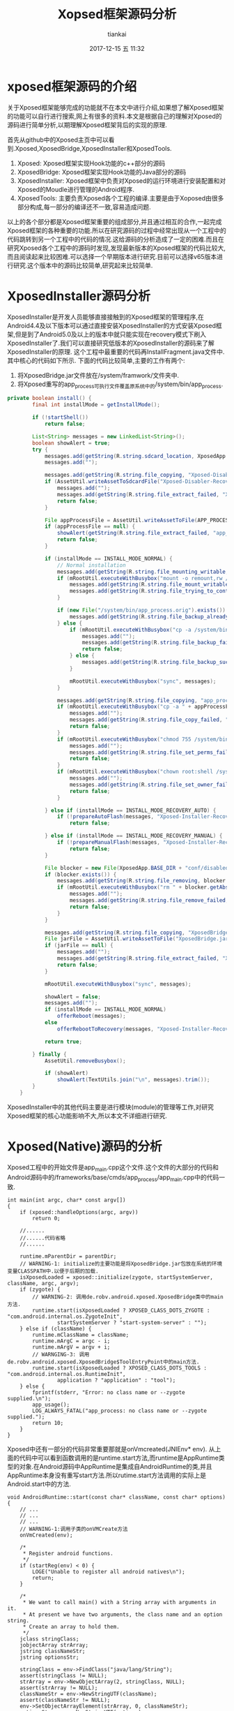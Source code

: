 #+STARTUP: showall
#+STARTUP: hidestars
#+OPTIONS: H:2 num:nil tags:nil toc:nil timestamps:t
#+LAYOUT: post
#+AUTHOR: tiankai
#+DATE: 2017-12-15 五 11:32
#+TITLE: Xopsed框架源码分析
#+DESCRIPTION: Xposed 源码
#+TAGS: Android
#+CATEGORIES: Android

* xposed框架源码的介绍
关于Xposed框架能够完成的功能就不在本文中进行介绍,如果想了解Xposed框架的功能可以自行进行搜索,网上有很多的资料.本文是根据自己的理解对Xposed的源码进行简单分析,以期理解Xposed框架背后的实现的原理.

首先从github中的Xposed主页中可以看到.Xposed,XposedBridge,XposedInstaller和XposedTools.
1. Xposed: Xposed框架实现Hook功能的c++部分的源码
2. XposedBridge: Xposed框架实现Hook功能的Java部分的源码
3. XposedInstaller: Xposed框架中负责对Xposed的运行环境进行安装配置和对Xposed的Moudle进行管理的Android程序.
4. XposedTools: 主要负责Xposed各个工程的编译.主要是由于Xoposed由很多部分构成,每一部分的编译还不一致,容易造成问题.

以上的各个部分都是Xposed框架重要的组成部分,并且通过相互的合作,一起完成Xposed框架的各种重要的功能.所以在研究源码的过程中经常出现从一个工程中的代码跳转到另一个工程中的代码的情况.这给源码的分析造成了一定的困难.而且在研究Xposed各个工程中的源码时发现,发现最新版本的Xposed框架的代码比较大,而且阅读起来比较困难.可以选择一个早期版本进行研究.目前可以选择v65版本进行研究.这个版本中的源码比较简单,研究起来比较简单.

* XposedInstaller源码分析
XposedInstaller是开发人员能够直接接触到的Xposed框架的管理程序,在Android4.4及以下版本可以通过直接安装XposedInstaller的方式安装Xposed框架,但是到了Android5.0及以上的版本中就只能实现在recovery模式下刷入XposedInstaller了.我们可以直接研究低版本的XposedInstaller的源码来了解XposedInstaller的原理.
这个工程中最重要的代码再InstallFragment.java文件中.其中核心的代码如下所示. 下面的代码比较简单,主要的工作有两个:
1. 将XposedBridge.jar文件放在/system/framwork/文件夹中.
2. 将Xposed重写的app_process可执行文件覆盖原系统中的/system/bin/app_process.
#+begin_src java
private boolean install() {
		final int installMode = getInstallMode();

		if (!startShell())
			return false;

		List<String> messages = new LinkedList<String>();
		boolean showAlert = true;
		try {
			messages.add(getString(R.string.sdcard_location, XposedApp.getInstance().getExternalFilesDir(null)));
			messages.add("");

			messages.add(getString(R.string.file_copying, "Xposed-Disabler-Recovery.zip"));
			if (AssetUtil.writeAssetToSdcardFile("Xposed-Disabler-Recovery.zip", 00644) == null) {
				messages.add("");
				messages.add(getString(R.string.file_extract_failed, "Xposed-Disabler-Recovery.zip"));
				return false;
			}

			File appProcessFile = AssetUtil.writeAssetToFile(APP_PROCESS_NAME, new File(XposedApp.BASE_DIR + "bin/app_process"), 00700);
			if (appProcessFile == null) {
				showAlert(getString(R.string.file_extract_failed, "app_process"));
				return false;
			}

			if (installMode == INSTALL_MODE_NORMAL) {
				// Normal installation
				messages.add(getString(R.string.file_mounting_writable, "/system"));
				if (mRootUtil.executeWithBusybox("mount -o remount,rw /system", messages) != 0) {
					messages.add(getString(R.string.file_mount_writable_failed, "/system"));
					messages.add(getString(R.string.file_trying_to_continue));
				}

				if (new File("/system/bin/app_process.orig").exists()) {
					messages.add(getString(R.string.file_backup_already_exists, "/system/bin/app_process.orig"));
				} else {
					if (mRootUtil.executeWithBusybox("cp -a /system/bin/app_process /system/bin/app_process.orig", messages) != 0) {
						messages.add("");
						messages.add(getString(R.string.file_backup_failed, "/system/bin/app_process"));
						return false;
					} else {
						messages.add(getString(R.string.file_backup_successful, "/system/bin/app_process.orig"));
					}

					mRootUtil.executeWithBusybox("sync", messages);
				}

				messages.add(getString(R.string.file_copying, "app_process"));
				if (mRootUtil.executeWithBusybox("cp -a " + appProcessFile.getAbsolutePath() + " /system/bin/app_process", messages) != 0) {
					messages.add("");
					messages.add(getString(R.string.file_copy_failed, "app_process", "/system/bin"));
					return false;
				}
				if (mRootUtil.executeWithBusybox("chmod 755 /system/bin/app_process", messages) != 0) {
					messages.add("");
					messages.add(getString(R.string.file_set_perms_failed, "/system/bin/app_process"));
					return false;
				}
				if (mRootUtil.executeWithBusybox("chown root:shell /system/bin/app_process", messages) != 0) {
					messages.add("");
					messages.add(getString(R.string.file_set_owner_failed, "/system/bin/app_process"));
					return false;
				}

			} else if (installMode == INSTALL_MODE_RECOVERY_AUTO) {
				if (!prepareAutoFlash(messages, "Xposed-Installer-Recovery.zip"))
					return false;

			} else if (installMode == INSTALL_MODE_RECOVERY_MANUAL) {
				if (!prepareManualFlash(messages, "Xposed-Installer-Recovery.zip"))
					return false;
			}

			File blocker = new File(XposedApp.BASE_DIR + "conf/disabled");
			if (blocker.exists()) {
				messages.add(getString(R.string.file_removing, blocker.getAbsolutePath()));
				if (mRootUtil.executeWithBusybox("rm " + blocker.getAbsolutePath(), messages) != 0) {
					messages.add("");
					messages.add(getString(R.string.file_remove_failed, blocker.getAbsolutePath()));
					return false;
				}
			}

			messages.add(getString(R.string.file_copying, "XposedBridge.jar"));
			File jarFile = AssetUtil.writeAssetToFile("XposedBridge.jar", new File(JAR_PATH_NEWVERSION), 00644);
			if (jarFile == null) {
				messages.add("");
				messages.add(getString(R.string.file_extract_failed, "XposedBridge.jar"));
				return false;
			}

			mRootUtil.executeWithBusybox("sync", messages);

			showAlert = false;
			messages.add("");
			if (installMode == INSTALL_MODE_NORMAL)
				offerReboot(messages);
			else
				offerRebootToRecovery(messages, "Xposed-Installer-Recovery.zip", installMode);

			return true;

		} finally {
			AssetUtil.removeBusybox();

			if (showAlert)
				showAlert(TextUtils.join("\n", messages).trim());
		}
	}
#+end_src


XposedInstaller中的其他代码主要是进行模块(module)的管理等工作,对研究Xposed框架的核心功能影响不大,所以本文不详细进行研究.


* Xposed(Native)源码的分析
Xposed工程中的开始文件是app_main.cpp这个文件.这个文件的大部分的代码和Android源码中的/frameworks/base/cmds/app_process/app_main.cpp中的代码一致.

#+begin_src C++
int main(int argc, char* const argv[])
{
    if (xposed::handleOptions(argc, argv))
        return 0;

    //......
    //......代码省略
    //......

    runtime.mParentDir = parentDir;
    // WARNING-1: initialize的主要功能是将XposedBridge.jar包放在系统的环境变量CLASSPATH中.以便于后期的加载.
    isXposedLoaded = xposed::initialize(zygote, startSystemServer, className, argc, argv);
    if (zygote) {
        // WARNING-2: 调用de.robv.android.xposed.XposedBridge类中的main方法.
        runtime.start(isXposedLoaded ? XPOSED_CLASS_DOTS_ZYGOTE : "com.android.internal.os.ZygoteInit",
                startSystemServer ? "start-system-server" : "");
    } else if (className) {
        runtime.mClassName = className;
        runtime.mArgC = argc - i;
        runtime.mArgV = argv + i;
        // WARNGING-3: 调用de.robv.android.xposed.XposedBridge$ToolEntryPoint中的main方法.
        runtime.start(isXposedLoaded ? XPOSED_CLASS_DOTS_TOOLS : "com.android.internal.os.RuntimeInit",
                application ? "application" : "tool");
    } else {
        fprintf(stderr, "Error: no class name or --zygote supplied.\n");
        app_usage();
        LOG_ALWAYS_FATAL("app_process: no class name or --zygote supplied.");
        return 10;
    }
}
#+end_src

Xposed中还有一部分的代码非常重要那就是onVmcreated(JNIEnv* env). 从上面的代码中可以看到函数调用的是runtime.start方法,而runtime是AppRuntime类型的对象.在Android源码中AppRuntime是集成自AndroidRuntime的类,并且AppRuntime本身没有重写start方法.所以rutime.start方法调用的实际上是Android.start中的方法.

#+begin_src C++
void AndroidRuntime::start(const char* className, const char* options)
{
    // ...
    // ...
    // ...
    // WARNING-1:调用子类的onVMCreate方法
    onVmCreated(env);

    /*
     ,* Register android functions.
     ,*/
    if (startReg(env) < 0) {
        LOGE("Unable to register all android natives\n");
        return;
    }

    /*
     ,* We want to call main() with a String array with arguments in it.
     ,* At present we have two arguments, the class name and an option string.
     ,* Create an array to hold them.
     ,*/
    jclass stringClass;
    jobjectArray strArray;
    jstring classNameStr;
    jstring optionsStr;

    stringClass = env->FindClass("java/lang/String");
    assert(stringClass != NULL);
    strArray = env->NewObjectArray(2, stringClass, NULL);
    assert(strArray != NULL);
    classNameStr = env->NewStringUTF(className);
    assert(classNameStr != NULL);
    env->SetObjectArrayElement(strArray, 0, classNameStr);
    optionsStr = env->NewStringUTF(options);
    env->SetObjectArrayElement(strArray, 1, optionsStr);

    /*
     ,* Start VM.  This thread becomes the main thread of the VM, and will
     ,* not return until the VM exits.
     ,*/
    char* slashClassName = toSlashClassName(className);
    jclass startClass = env->FindClass(slashClassName);
    if (startClass == NULL) {
        LOGE("JavaVM unable to locate class '%s'\n", slashClassName);
        /* keep going */
    } else {
        jmethodID startMeth = env->GetStaticMethodID(startClass, "main",
            "([Ljava/lang/String;)V");
        if (startMeth == NULL) {
            LOGE("JavaVM unable to find main() in '%s'\n", className);
            /* keep going */
        } else {
            env->CallStaticVoidMethod(startClass, startMeth, strArray);

#if 0
            if (env->ExceptionCheck())
                threadExitUncaughtException(env);
#endif
        }
    }
    free(slashClassName);

    LOGD("Shutting down VM\n");
    if (mJavaVM->DetachCurrentThread() != JNI_OK)
        LOGW("Warning: unable to detach main thread\n");
    if (mJavaVM->DestroyJavaVM() != 0)
        LOGW("Warning: VM did not shut down cleanly\n");
}

#+end_src

由于Xposed中重写了AppRuntime中的onVmCreate方法,实际上是调用的就是AppRuntime中的方法,具体的代码如下所示:

#+begin_src C++

virtual void onVmCreated(JNIEnv* env)
{
    // 调用的是Xposed类中的onVmCreated方法
    if (isXposedLoaded)
        xposed::onVmCreated(env);

    if (mClassName == NULL) {
        return; // Zygote. Nothing to do here.
    }

    /*
     ,* This is a little awkward because the JNI FindClass call uses the
     ,* class loader associated with the native method we're executing in.
     ,* If called in onStarted (from RuntimeInit.finishInit because we're
     ,* launching "am", for example), FindClass would see that we're calling
     ,* from a boot class' native method, and so wouldn't look for the class
     ,* we're trying to look up in CLASSPATH. Unfortunately it needs to,
     ,* because the "am" classes are not boot classes.
     ,*
     ,* The easiest fix is to call FindClass here, early on before we start
     ,* executing boot class Java code and thereby deny ourselves access to
     ,* non-boot classes.
     ,*/
    char* slashClassName = toSlashClassName(mClassName);
    mClass = env->FindClass(slashClassName);
    if (mClass == NULL) {
        ALOGE("ERROR: could not find class '%s'\n", mClassName);
    }
    free(slashClassName);

    mClass = reinterpret_cast<jclass>(env->NewGlobalRef(mClass));
}
#+end_src

Xposed中的onVmCreate方法定义在xposed.cpp中,该方法的代码如下所示.
#+begin_src C++
void onVmCreated(JNIEnv* env) {
    if (!initMemberOffsets(env))
        return;

    jclass classMiuiResources = env->FindClass(CLASS_MIUI_RESOURCES);
    if (classMiuiResources != NULL) {
        ClassObject* clazz = (ClassObject*)dvmDecodeIndirectRef(dvmThreadSelf(), classMiuiResources);
        if (dvmIsFinalClass(clazz)) {
            ALOGD("Removing final flag for class '%s'", CLASS_MIUI_RESOURCES);
            clazz->accessFlags &= ~ACC_FINAL;
        }
    }
    env->ExceptionClear();

    jclass classXTypedArray = env->FindClass(CLASS_XTYPED_ARRAY);
    if (classXTypedArray == NULL) {
        ALOGE("Error while loading XTypedArray class '%s':", CLASS_XTYPED_ARRAY);
        dvmLogExceptionStackTrace();
        env->ExceptionClear();
        return;
    }
    prepareSubclassReplacement(classXTypedArray);

    // WARNING: 注册Xposed的native方法.
    classXposedBridge = env->FindClass(CLASS_XPOSED_BRIDGE);
    classXposedBridge = reinterpret_cast<jclass>(env->NewGlobalRef(classXposedBridge));

    if (classXposedBridge == NULL) {
        ALOGE("Error while loading Xposed class '%s':", CLASS_XPOSED_BRIDGE);
        dvmLogExceptionStackTrace();
        env->ExceptionClear();
        return;
    }

    ALOGI("Found Xposed class '%s', now initializing", CLASS_XPOSED_BRIDGE);
    if (register_natives_XposedBridge(env, classXposedBridge) != JNI_OK) {
        ALOGE("Could not register natives for '%s'", CLASS_XPOSED_BRIDGE);
        dvmLogExceptionStackTrace();
        env->ExceptionClear();
        return;
    }

    xposedLoadedSuccessfully = true;
}
#+end_src
该方法主要进行的xposed常用native方法的注册,注册的方法如下所示:
#+begin_src C++
        NATIVE_METHOD(XposedBridge, getStartClassName, "()Ljava/lang/String;"),
        NATIVE_METHOD(XposedBridge, getRuntime, "()I"),
        NATIVE_METHOD(XposedBridge, startsSystemServer, "()Z"),
        NATIVE_METHOD(XposedBridge, getXposedVersion, "()I"),
        NATIVE_METHOD(XposedBridge, initNative, "()Z"),
        NATIVE_METHOD(XposedBridge, hookMethodNative, "(Ljava/lang/reflect/Member;Ljava/lang/Class;ILjava/lang/Object;)V"),
#ifdef ART_TARGET
        NATIVE_METHOD(XposedBridge, invokeOriginalMethodNative,
            "(Ljava/lang/reflect/Member;I[Ljava/lang/Class;Ljava/lang/Class;Ljava/lang/Object;[Ljava/lang/Object;)Ljava/lang/Object;"),
#endif
        NATIVE_METHOD(XposedBridge, setObjectClassNative, "(Ljava/lang/Object;Ljava/lang/Class;)V"),
        NATIVE_METHOD(XposedBridge, dumpObjectNative, "(Ljava/lang/Object;)V"),
        NATIVE_METHOD(XposedBridge, cloneToSubclassNative, "(Ljava/lang/Object;Ljava/lang/Class;)Ljava/lang/Object;"),

#+end_src

* XposedBridge源码分析
通过上一部分的分析,可以发现Xposed(native)的代码需要调用XposedBrige中的代码,所以本部分会对XposedBridge中的代码进行分析,而且分析过程中XposedBridge中的代码还会调用Xposed中的代码.首先来看de.robv.android.xposed.XposedBridge中的main方法.

#+begin_src java
protected static void main(String[] args) {
		// Initialize the Xposed framework and modules
		try {
			SELinuxHelper.initOnce();
			SELinuxHelper.initForProcess(null);

			runtime = getRuntime();
      // WARNING-1:调用initNative的方法
			if (initNative()) {
				XPOSED_BRIDGE_VERSION = getXposedVersion();
				if (isZygote) {
					startsSystemServer = startsSystemServer();
          // WARNING-2:调用initForZygote方法
					initForZygote();
				}
        // Warning-3: 调用LoadModules模块,加载XposedInstaller中的模块
				loadModules();
			} else {
				log("Errors during native Xposed initialization");
			}
		} catch (Throwable t) {
			log("Errors during Xposed initialization");
			log(t);
			disableHooks = true;
		}

		// Call the original startup code
    // 调用com.android.internal.os.ZygoteInit.main的代码, 回到原始的逻辑进行执行
		if (isZygote)
			ZygoteInit.main(args);
		else
			RuntimeInit.main(args);
	}
#+end_src
先来看initNative的源码,通过研究发现initNative的函数定义如下:
#+begin_src C++
	private native static boolean initNative();
#+end_src
从该函数的声明中可以发现,该方法是native方法.所以通过对Xposed(native)的代码的查找.找到了该函数的具体的实现.
#+begin_src C++
jboolean XposedBridge_initNative(JNIEnv* env, jclass clazz) {
    if (!xposedLoadedSuccessfully) {
        ALOGE("Not initializing Xposed because of previous errors");
        return false;
    }
    // WARNING: 关键的代码
    if (!callback_XposedBridge_initNative(env))
        return false;
    //.....
}
    #+end_src
继续往下追踪:
#+begin_src C++
jboolean callback_XposedBridge_initNative(JNIEnv* env) {
    // WARNING: 获取XposedBridge.jar中的handleHookedMethod方法,并将该方法赋值给xposedHandleHookedMethod
    xposedHandleHookedMethod = (Method*) env->GetStaticMethodID(classXposedBridge, "handleHookedMethod",
        "(Ljava/lang/reflect/Member;ILjava/lang/Object;Ljava/lang/Object;[Ljava/lang/Object;)Ljava/lang/Object;");
    if (xposedHandleHookedMethod == NULL) {
        ALOGE("ERROR: could not find method %s.handleHookedMethod(Member, int, Object, Object, Object[])", CLASS_XPOSED_BRIDGE);
        dvmLogExceptionStackTrace();
        env->ExceptionClear();
        return false;
    }
    // 获取到invokeOriginalMethodNative方法,并将该方法赋值给invokeOrignalMethodNative方法
    Method* xposedInvokeOriginalMethodNative = (Method*) env->GetStaticMethodID(classXposedBridge, "invokeOriginalMethodNative",
        "(Ljava/lang/reflect/Member;I[Ljava/lang/Class;Ljava/lang/Class;Ljava/lang/Object;[Ljava/lang/Object;)Ljava/lang/Object;");
    if (xposedInvokeOriginalMethodNative == NULL) {
        ALOGE("ERROR: could not find method %s.invokeOriginalMethodNative(Member, int, Class[], Class, Object, Object[])", CLASS_XPOSED_BRIDGE);
        dvmLogExceptionStackTrace();
        env->ExceptionClear();
        return false;
    }
    dvmSetNativeFunc(xposedInvokeOriginalMethodNative, XposedBridge_invokeOriginalMethodNative, NULL);

    objectArrayClass = dvmFindArrayClass("[Ljava/lang/Object;", NULL);
    if (objectArrayClass == NULL) {
        ALOGE("Error while loading Object[] class");
        dvmLogExceptionStackTrace();
        env->ExceptionClear();
        return false;
    }

    return true;
}
#+end_src
 上面的方法总结起来只有一个功能,从XposedBrige.jar包中获取关键的两个方法,然后将这两个方法赋值给native代码的两个全局变量,以便于后期使用.


接下来继续研究XposedBrige.jar中的第一个main方法.该方法后续调用了initForZygote()方法.该方法的实现如下所示:
#+begin_src C++
/**
	 * Hook some methods which we want to create an easier interface for developers.
	 */
	private static void initForZygote() throws Throwable {
		final HashSet<String> loadedPackagesInProcess = new HashSet<String>(1);

		// normal process initialization (for new Activity, Service, BroadcastReceiver etc.)
    // Hook Android系统的HandleBindApplication方法
		findAndHookMethod(ActivityThread.class, "handleBindApplication", "android.app.ActivityThread.AppBindData", new XC_MethodHook() {
			protected void beforeHookedMethod(MethodHookParam param) throws Throwable {
				ActivityThread activityThread = (ActivityThread) param.thisObject;
				ApplicationInfo appInfo = (ApplicationInfo) getObjectField(param.args[0], "appInfo");
				String reportedPackageName = appInfo.packageName.equals("android") ? "system" : appInfo.packageName;
				SELinuxHelper.initForProcess(reportedPackageName);
				ComponentName instrumentationName = (ComponentName) getObjectField(param.args[0], "instrumentationName");
				if (instrumentationName != null) {
					XposedBridge.log("Instrumentation detected, disabling framework for " + reportedPackageName);
					disableHooks = true;
					return;
				}
				CompatibilityInfo compatInfo = (CompatibilityInfo) getObjectField(param.args[0], "compatInfo");
				if (appInfo.sourceDir == null)
					return;

				setObjectField(activityThread, "mBoundApplication", param.args[0]);
				loadedPackagesInProcess.add(reportedPackageName);
				LoadedApk loadedApk = activityThread.getPackageInfoNoCheck(appInfo, compatInfo);
				XResources.setPackageNameForResDir(appInfo.packageName, loadedApk.getResDir());

				LoadPackageParam lpparam = new LoadPackageParam(sLoadedPackageCallbacks);
				lpparam.packageName = reportedPackageName;
				lpparam.processName = (String) getObjectField(param.args[0], "processName");
				lpparam.classLoader = loadedApk.getClassLoader();
				lpparam.appInfo = appInfo;
				lpparam.isFirstApplication = true;
				XC_LoadPackage.callAll(lpparam);

				if (reportedPackageName.equals(INSTALLER_PACKAGE_NAME))
					hookXposedInstaller(lpparam.classLoader);
			}
		});

		// system_server initialization
		if (Build.VERSION.SDK_INT < 21) {
    // 如果系统< 21,就hook系统的com.android.server.ServerThread方法
			findAndHookMethod("com.android.server.ServerThread", null,
					Build.VERSION.SDK_INT < 19 ? "run" : "initAndLoop", new XC_MethodHook() {
				@Override
				protected void beforeHookedMethod(MethodHookParam param) throws Throwable {
					SELinuxHelper.initForProcess("android");
					loadedPackagesInProcess.add("android");

					LoadPackageParam lpparam = new LoadPackageParam(sLoadedPackageCallbacks);
					lpparam.packageName = "android";
					lpparam.processName = "android"; // it's actually system_server, but other functions return this as well
					lpparam.classLoader = BOOTCLASSLOADER;
					lpparam.appInfo = null;
					lpparam.isFirstApplication = true;
					XC_LoadPackage.callAll(lpparam);
				}
			});
		} else if (startsSystemServer) {
      // 如果系统版本大于 21.则hook系统的system方法
			findAndHookMethod(ActivityThread.class, "systemMain", new XC_MethodHook() {
				@Override
				protected void afterHookedMethod(MethodHookParam param) throws Throwable {
					final ClassLoader cl = Thread.currentThread().getContextClassLoader();
					findAndHookMethod("com.android.server.SystemServer", cl, "startBootstrapServices", new XC_MethodHook() {
						@Override
						protected void beforeHookedMethod(MethodHookParam param) throws Throwable {
							SELinuxHelper.initForProcess("android");
							loadedPackagesInProcess.add("android");

							LoadPackageParam lpparam = new LoadPackageParam(sLoadedPackageCallbacks);
							lpparam.packageName = "android";
							lpparam.processName = "android"; // it's actually system_server, but other functions return this as well
							lpparam.classLoader = cl;
							lpparam.appInfo = null;
							lpparam.isFirstApplication = true;
							XC_LoadPackage.callAll(lpparam);
						}
					});
				}
			});
		}

		// when a package is loaded for an existing process, trigger the callbacks as well
    // Hook一个进程中所有方法的构造方法 
		hookAllConstructors(LoadedApk.class, new XC_MethodHook() {
			@Override
			protected void afterHookedMethod(MethodHookParam param) throws Throwable {
				LoadedApk loadedApk = (LoadedApk) param.thisObject;

				String packageName = loadedApk.getPackageName();
				XResources.setPackageNameForResDir(packageName, loadedApk.getResDir());
				if (packageName.equals("android") || !loadedPackagesInProcess.add(packageName))
					return;

				if ((Boolean) getBooleanField(loadedApk, "mIncludeCode") == false)
					return;

				LoadPackageParam lpparam = new LoadPackageParam(sLoadedPackageCallbacks);
				lpparam.packageName = packageName;
				lpparam.processName = AndroidAppHelper.currentProcessName();
				lpparam.classLoader = loadedApk.getClassLoader();
				lpparam.appInfo = loadedApk.getApplicationInfo();
				lpparam.isFirstApplication = false;
				XC_LoadPackage.callAll(lpparam);
			}
		});
    // Hook系统的ApplicationPackageManager方法
		findAndHookMethod("android.app.ApplicationPackageManager", null, "getResourcesForApplication",
				ApplicationInfo.class, new XC_MethodHook() {
			@Override
			protected void beforeHookedMethod(MethodHookParam param) throws Throwable {
				ApplicationInfo app = (ApplicationInfo) param.args[0];
				XResources.setPackageNameForResDir(app.packageName,
					app.uid == Process.myUid() ? app.sourceDir : app.publicSourceDir);
			}
		});

		if (!SELinuxHelper.getAppDataFileService().checkFileExists(BASE_DIR + "conf/disable_resources")) {
			hookResources();
		} else {
			disableResources = true;
		}
	}
#+end_src
以上的代码中最重要的就是hook了系统的方法handleBindApplication方法.该方法是每个应用打开时必须调用的方法.所以当一个新的应用打开时,在调用handleBindApplication方法之前都会首先执行XposedBridge中的代码.
* 参考资料
1. [[https://bbs.pediy.com/thread-223713.htm][Xposed注入实现分析及免重启定制]] 
